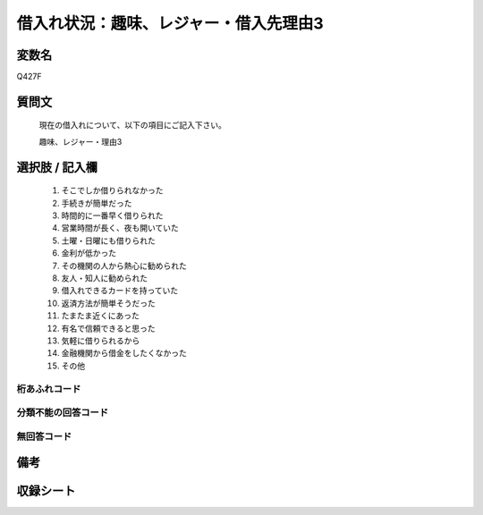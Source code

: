 .. title:: Q427F
.. rst-class:: item
====================================================================================================
借入れ状況：趣味、レジャー・借入先理由3
====================================================================================================

.. rst-class:: varname
変数名
==================

Q427F

.. rst-class:: question
質問文
==================


   現在の借入れについて、以下の項目にご記入下さい。


   趣味、レジャー・理由3



.. rst-class:: answer
選択肢 / 記入欄
======================

  
     1. そこでしか借りられなかった
  
     2. 手続きが簡単だった
  
     3. 時間的に一番早く借りられた
  
     4. 営業時間が長く、夜も開いていた
  
     5. 土曜・日曜にも借りられた
  
     6. 金利が低かった
  
     7. その機関の人から熱心に勧められた
  
     8. 友人・知人に勧められた
  
     9. 借入れできるカードを持っていた
  
     10. 返済方法が簡単そうだった
  
     11. たまたま近くにあった
  
     12. 有名で信頼できると思った
  
     13. 気軽に借りられるから
  
     14. 金融機関から借金をしたくなかった
  
     15. その他
  



.. rst-class:: overflow
桁あふれコード
-------------------------------
  


.. rst-class:: not_available
分類不能の回答コード
-------------------------------------
  


.. rst-class:: not_available
無回答コード
-------------------------------------
  


.. rst-class:: bikou
備考
==================



.. rst-class:: include_sheet
収録シート
=======================================
.. hlist::
   :columns: 3
   
   
   * p2_2
   
   * p3_2
   
   * p4_2
   
   * p5a_2
   
   * p5b_2
   
   * p6_2
   
   * p7_2
   
   * p8_2
   
   * p9_2
   
   * p10_2
   
   * p11ab_2
   
   * p11c_2
   
   * p12_2
   
   * p13_2
   
   * p14_2
   
   * p15_2
   
   * p16abc_2
   
   * p16d_2
   
   * p17_2
   
   * p18_2
   
   * p19_2
   
   


.. index:: Q427F